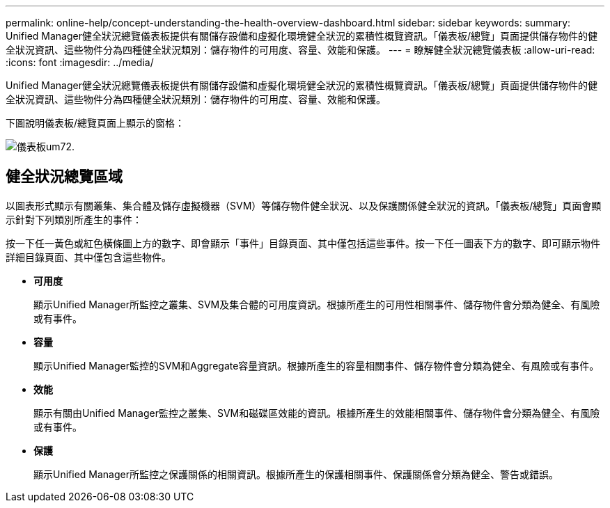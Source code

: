 ---
permalink: online-help/concept-understanding-the-health-overview-dashboard.html 
sidebar: sidebar 
keywords:  
summary: Unified Manager健全狀況總覽儀表板提供有關儲存設備和虛擬化環境健全狀況的累積性概覽資訊。「儀表板/總覽」頁面提供儲存物件的健全狀況資訊、這些物件分為四種健全狀況類別：儲存物件的可用度、容量、效能和保護。 
---
= 瞭解健全狀況總覽儀表板
:allow-uri-read: 
:icons: font
:imagesdir: ../media/


[role="lead"]
Unified Manager健全狀況總覽儀表板提供有關儲存設備和虛擬化環境健全狀況的累積性概覽資訊。「儀表板/總覽」頁面提供儲存物件的健全狀況資訊、這些物件分為四種健全狀況類別：儲存物件的可用度、容量、效能和保護。

下圖說明儀表板/總覽頁面上顯示的窗格：

image::../media/dashboard-um72.gif[儀表板um72.]



== 健全狀況總覽區域

以圖表形式顯示有關叢集、集合體及儲存虛擬機器（SVM）等儲存物件健全狀況、以及保護關係健全狀況的資訊。「儀表板/總覽」頁面會顯示針對下列類別所產生的事件：

按一下任一黃色或紅色橫條圖上方的數字、即會顯示「事件」目錄頁面、其中僅包括這些事件。按一下任一圖表下方的數字、即可顯示物件詳細目錄頁面、其中僅包含這些物件。

* *可用度*
+
顯示Unified Manager所監控之叢集、SVM及集合體的可用度資訊。根據所產生的可用性相關事件、儲存物件會分類為健全、有風險或有事件。

* *容量*
+
顯示Unified Manager監控的SVM和Aggregate容量資訊。根據所產生的容量相關事件、儲存物件會分類為健全、有風險或有事件。

* *效能*
+
顯示有關由Unified Manager監控之叢集、SVM和磁碟區效能的資訊。根據所產生的效能相關事件、儲存物件會分類為健全、有風險或有事件。

* *保護*
+
顯示Unified Manager所監控之保護關係的相關資訊。根據所產生的保護相關事件、保護關係會分類為健全、警告或錯誤。


